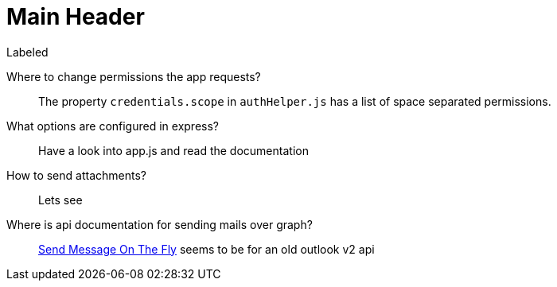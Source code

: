 Main Header
===========

.Labeled
Where to change permissions the app requests?::
  The property +credentials.scope+ in +authHelper.js+ has a list of space separated permissions.
What options are configured in express?::
  Have a look into app.js and read the documentation
How to send attachments?::
  Lets see
Where is api documentation for sending mails over graph?::
  https://msdn.microsoft.com/office/office365/APi/mail-rest-operations#SendMessageOnTheFly[Send Message On The Fly] seems to be for an old outlook v2 api